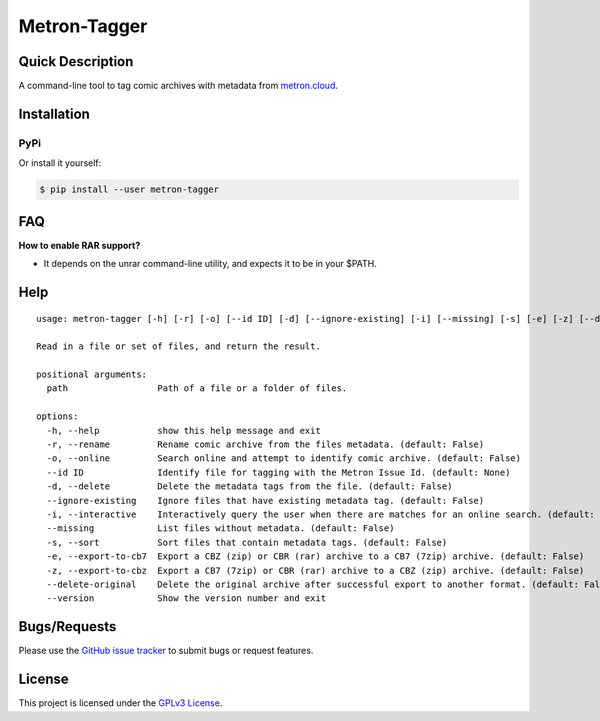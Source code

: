 =============
Metron-Tagger
=============

.. image:: https://img.shields.io/pypi/v/metron-tagger.svg
    :target: https://pypi.org/project/metron-tagger/

.. image:: https://img.shields.io/pypi/pyversions/metron-tagger.svg
    :target: https://pypi.org/project/metron-tagger/

.. image:: https://img.shields.io/github/license/bpepple/metron-tagger
    :target: https://opensource.org/licenses/GPL-3.0

.. image:: https://codecov.io/gh/Metron-Project/metron-tagger/branch/master/graph/badge.svg?token=d8TyzWM2Uz 
    :target: https://codecov.io/gh/Metron-Project/metron-tagger

.. image:: https://img.shields.io/badge/code%20style-black-000000.svg
    :target: https://github.com/psf/black

Quick Description
-----------------

A command-line tool to tag comic archives with metadata from metron.cloud_.

.. _metron.cloud: https://metron.cloud

Installation
------------

PyPi
~~~~

Or install it yourself:

.. code:: bash

  $ pip install --user metron-tagger

FAQ
---

**How to enable RAR support?**

- It depends on the unrar command-line utility, and expects it to be in your $PATH.

Help
----

::

  usage: metron-tagger [-h] [-r] [-o] [--id ID] [-d] [--ignore-existing] [-i] [--missing] [-s] [-e] [-z] [--delete-original] [--version] path [path ...]

  Read in a file or set of files, and return the result.

  positional arguments:
    path                 Path of a file or a folder of files.

  options:
    -h, --help           show this help message and exit
    -r, --rename         Rename comic archive from the files metadata. (default: False)
    -o, --online         Search online and attempt to identify comic archive. (default: False)
    --id ID              Identify file for tagging with the Metron Issue Id. (default: None)
    -d, --delete         Delete the metadata tags from the file. (default: False)
    --ignore-existing    Ignore files that have existing metadata tag. (default: False)
    -i, --interactive    Interactively query the user when there are matches for an online search. (default: False)
    --missing            List files without metadata. (default: False)
    -s, --sort           Sort files that contain metadata tags. (default: False)
    -e, --export-to-cb7  Export a CBZ (zip) or CBR (rar) archive to a CB7 (7zip) archive. (default: False)
    -z, --export-to-cbz  Export a CB7 (7zip) or CBR (rar) archive to a CBZ (zip) archive. (default: False)
    --delete-original    Delete the original archive after successful export to another format. (default: False)
    --version            Show the version number and exit


Bugs/Requests
-------------

Please use the `GitHub issue tracker <https://github.com/Metron-Project/metron-tagger/issues>`_ to submit bugs or request features.

License
-------

This project is licensed under the `GPLv3 License <LICENSE>`_.

